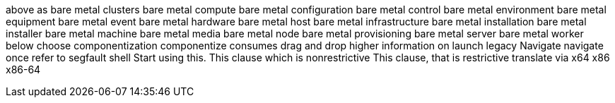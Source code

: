 above
as
bare metal clusters
bare metal compute
bare metal configuration
bare metal control
bare metal environment
bare metal equipment
bare metal event
bare metal hardware
bare metal host
bare metal infrastructure
bare metal installation
bare metal installer
bare metal machine
bare metal media
bare metal node
bare metal provisioning
bare metal server
bare metal worker
below
choose
componentization
componentize
consumes
drag and drop
higher
information on
launch
legacy
Navigate
navigate
once
refer to
segfault
shell
Start using this.
This clause which is nonrestrictive
This clause, that is restrictive
translate
via
x64
x86
x86-64
